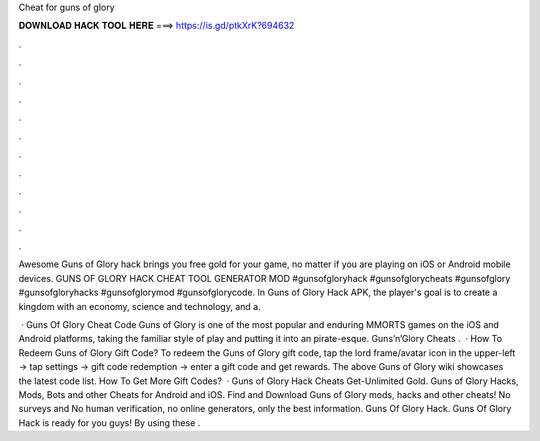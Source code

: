 Cheat for guns of glory



𝐃𝐎𝐖𝐍𝐋𝐎𝐀𝐃 𝐇𝐀𝐂𝐊 𝐓𝐎𝐎𝐋 𝐇𝐄𝐑𝐄 ===> https://is.gd/ptkXrK?694632



.



.



.



.



.



.



.



.



.



.



.



.

Awesome Guns of Glory hack brings you free gold for your game, no matter if you are playing on iOS or Android mobile devices. GUNS OF GLORY HACK CHEAT TOOL GENERATOR MOD #gunsofgloryhack #gunsofglorycheats #gunsofglory #gunsofgloryhacks #gunsofglorymod #gunsofglorycode. In Guns of Glory Hack APK, the player's goal is to create a kingdom with an economy, science and technology, and a.

 · Guns Of Glory Cheat Code Guns of Glory is one of the most popular and enduring MMORTS games on the iOS and Android platforms, taking the familiar style of play and putting it into an pirate-esque. Guns’n’Glory Cheats .  · How To Redeem Guns of Glory Gift Code? To redeem the Guns of Glory gift code, tap the lord frame/avatar icon in the upper-left -> tap settings -> gift code redemption -> enter a gift code and get rewards. The above Guns of Glory wiki showcases the latest code list. How To Get More Gift Codes?  · Guns of Glory Hack Cheats Get-Unlimited Gold. Guns of Glory Hacks, Mods, Bots and other Cheats for Android and iOS. Find and Download Guns of Glory mods, hacks and other cheats! No surveys and No human verification, no online generators, only the best information. Guns Of Glory Hack. Guns Of Glory Hack is ready for you guys! By using these .
